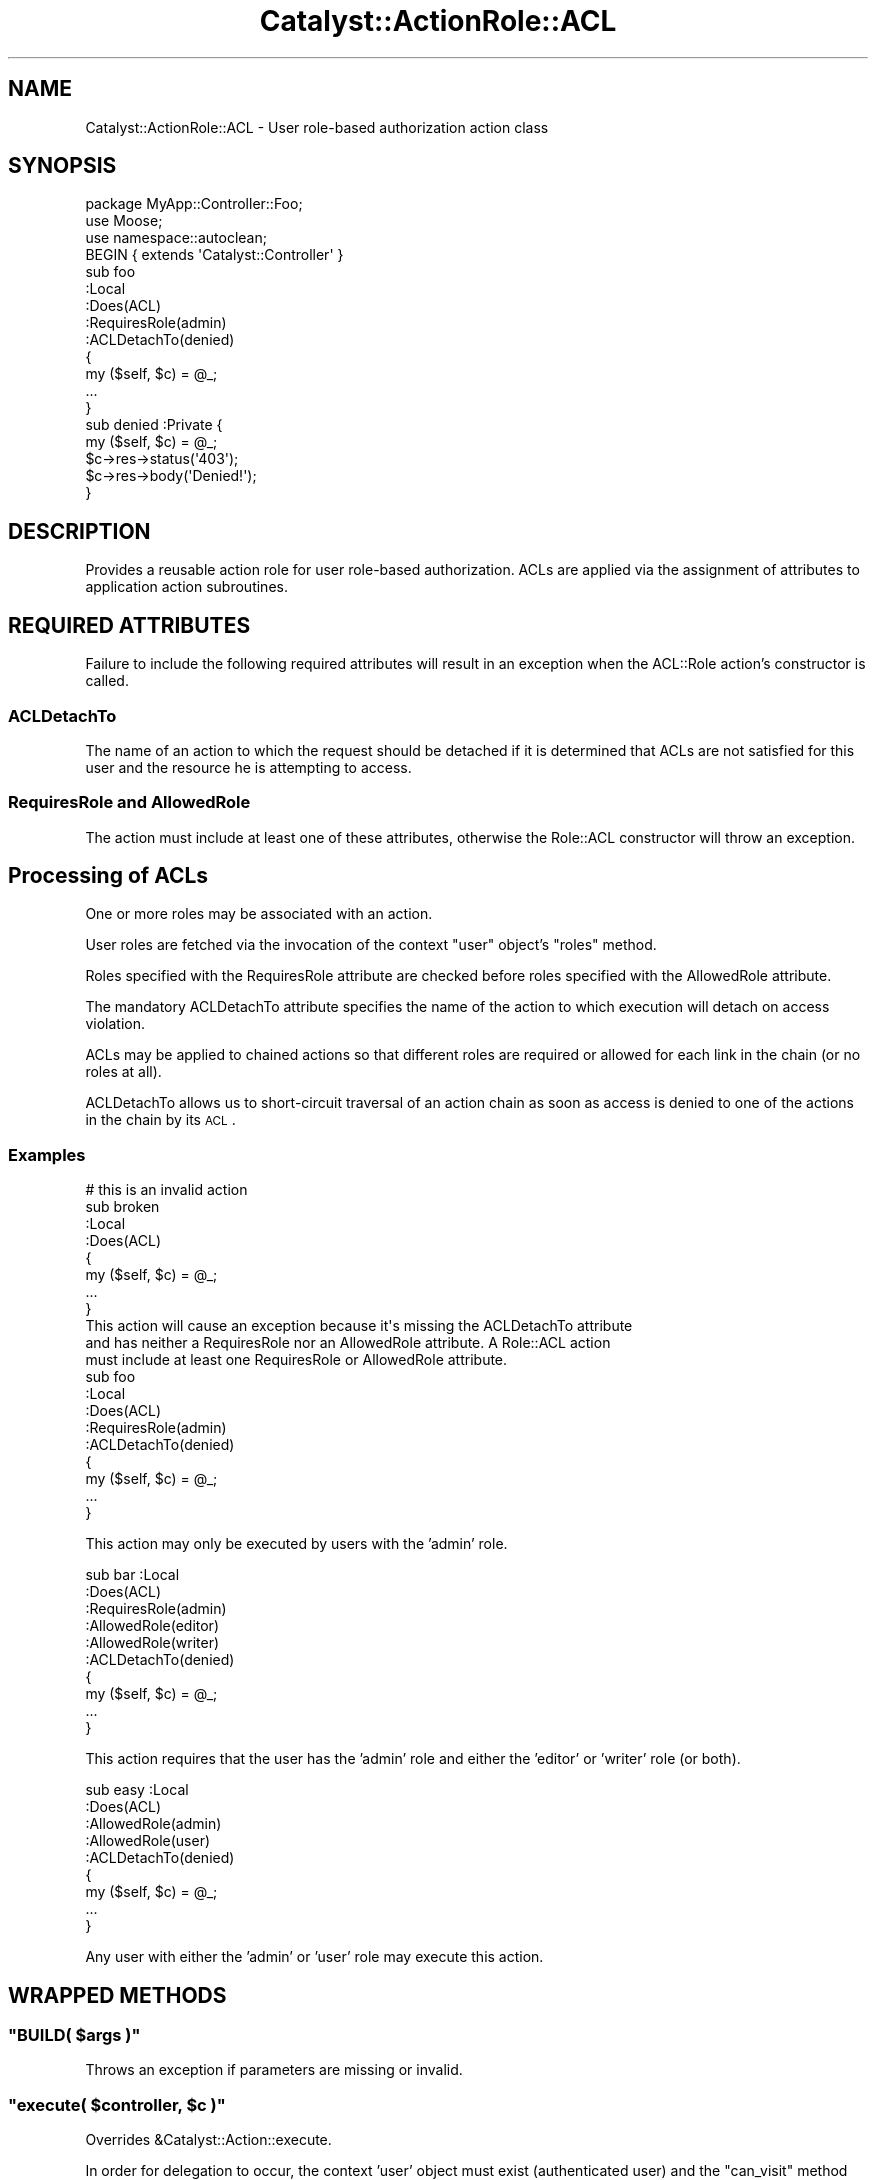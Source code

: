 .\" Automatically generated by Pod::Man 2.25 (Pod::Simple 3.20)
.\"
.\" Standard preamble:
.\" ========================================================================
.de Sp \" Vertical space (when we can't use .PP)
.if t .sp .5v
.if n .sp
..
.de Vb \" Begin verbatim text
.ft CW
.nf
.ne \\$1
..
.de Ve \" End verbatim text
.ft R
.fi
..
.\" Set up some character translations and predefined strings.  \*(-- will
.\" give an unbreakable dash, \*(PI will give pi, \*(L" will give a left
.\" double quote, and \*(R" will give a right double quote.  \*(C+ will
.\" give a nicer C++.  Capital omega is used to do unbreakable dashes and
.\" therefore won't be available.  \*(C` and \*(C' expand to `' in nroff,
.\" nothing in troff, for use with C<>.
.tr \(*W-
.ds C+ C\v'-.1v'\h'-1p'\s-2+\h'-1p'+\s0\v'.1v'\h'-1p'
.ie n \{\
.    ds -- \(*W-
.    ds PI pi
.    if (\n(.H=4u)&(1m=24u) .ds -- \(*W\h'-12u'\(*W\h'-12u'-\" diablo 10 pitch
.    if (\n(.H=4u)&(1m=20u) .ds -- \(*W\h'-12u'\(*W\h'-8u'-\"  diablo 12 pitch
.    ds L" ""
.    ds R" ""
.    ds C` ""
.    ds C' ""
'br\}
.el\{\
.    ds -- \|\(em\|
.    ds PI \(*p
.    ds L" ``
.    ds R" ''
'br\}
.\"
.\" Escape single quotes in literal strings from groff's Unicode transform.
.ie \n(.g .ds Aq \(aq
.el       .ds Aq '
.\"
.\" If the F register is turned on, we'll generate index entries on stderr for
.\" titles (.TH), headers (.SH), subsections (.SS), items (.Ip), and index
.\" entries marked with X<> in POD.  Of course, you'll have to process the
.\" output yourself in some meaningful fashion.
.ie \nF \{\
.    de IX
.    tm Index:\\$1\t\\n%\t"\\$2"
..
.    nr % 0
.    rr F
.\}
.el \{\
.    de IX
..
.\}
.\" ========================================================================
.\"
.IX Title "Catalyst::ActionRole::ACL 3"
.TH Catalyst::ActionRole::ACL 3 "2012-07-13" "perl v5.16.3" "User Contributed Perl Documentation"
.\" For nroff, turn off justification.  Always turn off hyphenation; it makes
.\" way too many mistakes in technical documents.
.if n .ad l
.nh
.SH "NAME"
Catalyst::ActionRole::ACL \- User role\-based authorization action class
.SH "SYNOPSIS"
.IX Header "SYNOPSIS"
.Vb 3
\& package MyApp::Controller::Foo;
\& use Moose;
\& use namespace::autoclean;
\&
\& BEGIN { extends \*(AqCatalyst::Controller\*(Aq }
\&
\& sub foo
\& :Local
\& :Does(ACL)
\& :RequiresRole(admin)
\& :ACLDetachTo(denied)
\& {
\&     my ($self, $c) = @_;
\&     ...
\& }
\&
\& sub denied :Private {
\&     my ($self, $c) = @_;
\&
\&     $c\->res\->status(\*(Aq403\*(Aq);
\&     $c\->res\->body(\*(AqDenied!\*(Aq);
\& }
.Ve
.SH "DESCRIPTION"
.IX Header "DESCRIPTION"
Provides a reusable action role
for user role-based authorization.
ACLs are applied via the assignment of attributes to
application action subroutines.
.SH "REQUIRED ATTRIBUTES"
.IX Header "REQUIRED ATTRIBUTES"
Failure to include the following required attributes will result in an exception
when the ACL::Role action's constructor is called.
.SS "ACLDetachTo"
.IX Subsection "ACLDetachTo"
The name of an action to which the request should be detached if it is
determined that ACLs are not satisfied for this user and the resource he
is attempting to access.
.SS "RequiresRole and AllowedRole"
.IX Subsection "RequiresRole and AllowedRole"
The action must include at least one of these attributes, otherwise the Role::ACL
constructor will throw an exception.
.SH "Processing of ACLs"
.IX Header "Processing of ACLs"
One or more roles may be associated with an action.
.PP
User roles are fetched via the invocation of the context \*(L"user\*(R" object's \*(L"roles\*(R"
method.
.PP
Roles specified with the RequiresRole attribute are checked before roles
specified with the AllowedRole attribute.
.PP
The mandatory ACLDetachTo attribute specifies the name of the action to which
execution will detach on access violation.
.PP
ACLs may be applied to chained actions so that different roles are required or
allowed for each link in the chain (or no roles at all).
.PP
ACLDetachTo allows us to short-circuit traversal of an action chain as soon as
access is denied to one of the actions in the chain by its \s-1ACL\s0.
.SS "Examples"
.IX Subsection "Examples"
.Vb 8
\& # this is an invalid action
\& sub broken
\& :Local
\& :Does(ACL)
\& {
\&     my ($self, $c) = @_;
\&     ...
\& }
\&
\& This action will cause an exception because it\*(Aqs missing the ACLDetachTo attribute
\& and has neither a RequiresRole nor an AllowedRole attribute. A Role::ACL action
\& must include at least one RequiresRole or AllowedRole attribute.
\&
\& sub foo
\& :Local
\& :Does(ACL)
\& :RequiresRole(admin)
\& :ACLDetachTo(denied)
\& {
\&     my ($self, $c) = @_;
\&     ...
\& }
.Ve
.PP
This action may only be executed by users with the 'admin' role.
.PP
.Vb 10
\& sub bar :Local
\& :Does(ACL)
\& :RequiresRole(admin)
\& :AllowedRole(editor)
\& :AllowedRole(writer)
\& :ACLDetachTo(denied)
\& {
\&     my ($self, $c) = @_;
\&     ...
\& }
.Ve
.PP
This action requires that the user has the 'admin' role and
either the 'editor' or 'writer' role (or both).
.PP
.Vb 9
\& sub easy :Local
\& :Does(ACL)
\& :AllowedRole(admin)
\& :AllowedRole(user)
\& :ACLDetachTo(denied)
\& {
\&     my ($self, $c) = @_;
\&     ...
\& }
.Ve
.PP
Any user with either the 'admin' or 'user' role may execute this action.
.SH "WRAPPED METHODS"
.IX Header "WRAPPED METHODS"
.ie n .SS """BUILD( $args )"""
.el .SS "\f(CWBUILD( $args )\fP"
.IX Subsection "BUILD( $args )"
Throws an exception if parameters are missing or invalid.
.ie n .SS """execute( $controller, $c )"""
.el .SS "\f(CWexecute( $controller, $c )\fP"
.IX Subsection "execute( $controller, $c )"
Overrides &Catalyst::Action::execute.
.PP
In order for delegation to occur, the context 'user' object must exist (authenticated user) and
the \f(CW\*(C`can_visit\*(C'\fR method must return a true value.
.PP
See Catalyst::Action
.ie n .SS """can_visit( $c )"""
.el .SS "\f(CWcan_visit( $c )\fP"
.IX Subsection "can_visit( $c )"
Return true if the authenticated user can visit this action.
.PP
This method is useful for determining in advance if a user can execute
a given action.
.SH "AUTHOR"
.IX Header "AUTHOR"
David P.C. Wollmann <converter42@gmail.com>
.SH "CONTRIBUTORS"
.IX Header "CONTRIBUTORS"
Converted from an action class to an action role by Tomas Doran (t0m)
.SH "BUGS"
.IX Header "BUGS"
This is new code. Find the bugs and report them, please.
.SH "COPYRIGHT & LICENSE"
.IX Header "COPYRIGHT & LICENSE"
Copyright 2009 by David P.C. Wollmann
.PP
This program is free software; you can redistribute it and/or modify it under
the same terms as Perl itself.

